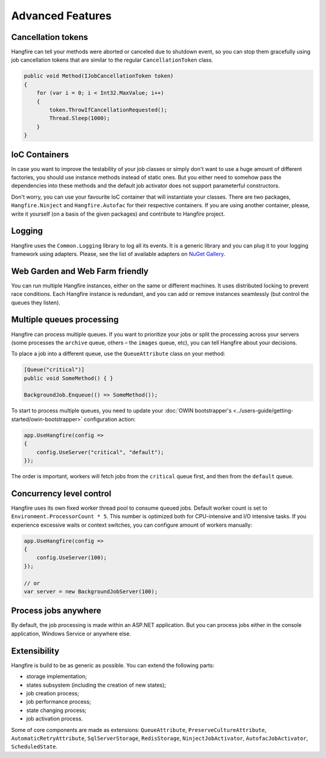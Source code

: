 Advanced Features
==================

Cancellation tokens
--------------------

Hangfire can tell your methods were aborted or canceled due to shutdown event, so you can stop them gracefully using job cancellation tokens that are similar to the regular ``CancellationToken`` class.

.. code-block:: c#

   public void Method(IJobCancellationToken token)
   {
       for (var i = 0; i < Int32.MaxValue; i++)
       {
           token.ThrowIfCancellationRequested();
           Thread.Sleep(1000);
       }
   }

IoC Containers
---------------

In case you want to improve the testability of your job classes or simply don't want to use a huge amount of different factories, you should use instance methods instead of static ones. But you either need to somehow pass the dependencies into these methods and the default job activator does not support parameterful constructors.

Don't worry, you can use your favourite IoC container that will instantiate your classes. There are two packages, ``Hangfire.Ninject`` and ``Hangfire.Autofac`` for their respective containers. If you are using another container, please, write it yourself (on a basis of the given packages) and contribute to Hangfire project.

Logging
--------

Hangfire uses the ``Common.Logging`` library to log all its events. It is a generic library and you can plug it to your logging framework using adapters. Please, see the list of available adapters on `NuGet Gallery
<https://www.nuget.org/packages?q=common.logging>`_.

Web Garden and Web Farm friendly
---------------------------------

You can run multiple Hangfire instances, either on the same or different machines. It uses distributed locking to prevent race conditions. Each Hangfire instance is redundant, and you can add or remove instances seamlessly (but control the queues they listen).

Multiple queues processing
---------------------------

Hangfire can process multiple queues. If you want to prioritize your jobs or split the processing across your servers (some processes the ``archive`` queue, others – the ``images`` queue, etc), you can tell Hangfire about your decisions.

To place a job into a different queue, use the ``QueueAttribute`` class on your method:

.. code-block:: c#

   [Queue("critical")]
   public void SomeMethod() { }

   BackgroundJob.Enqueue(() => SomeMethod());
   
To start to process multiple queues, you need to update your :doc:`OWIN bootstrapper's <../users-guide/getting-started/owin-bootstrapper>` configuration action:

.. code-block:: c#

   app.UseHangfire(config =>
   {
       config.UseServer("critical", "default");
   });

The order is important, workers will fetch jobs from the ``critical`` queue first, and then from the ``default`` queue.

Concurrency level control
--------------------------

Hangfire uses its own fixed worker thread pool to consume queued jobs. Default worker count is set to ``Environment.ProcessorCount * 5``. This number is optimized both for CPU-intensive and I/O intensive tasks. If you experience excessive waits or context switches, you can configure amount of workers manually: 

.. code-block:: c#

   app.UseHangfire(config =>
   {
       config.UseServer(100);
   });
   
   // or
   var server = new BackgroundJobServer(100);

Process jobs anywhere
----------------------

By default, the job processing is made within an ASP.NET application. But you can process jobs either in the console application, Windows Service or anywhere else.

Extensibility
--------------

Hangfire is build to be as generic as possible. You can extend the following parts:

* storage implementation;
* states subsystem (including the creation of new states);
* job creation process;
* job performance process;
* state changing process;
* job activation process.

Some of core components are made as extensions: ``QueueAttribute``, ``PreserveCultureAttribute``, ``AutomaticRetryAttribute``, ``SqlServerStorage``, ``RedisStorage``, ``NinjectJobActivator``, ``AutofacJobActivator``, ``ScheduledState``.
